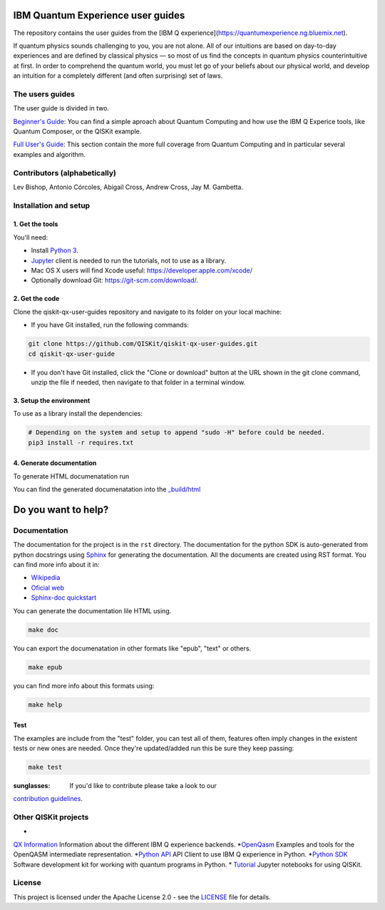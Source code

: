IBM Quantum Experience user guides
==================================
The repository contains the user guides from the [IBM Q experience](https://quantumexperience.ng.bluemix.net).


| If quantum physics sounds challenging to you, you are not alone. All
  of our intuitions are based on day-to-day experiences and are defined
  by classical physics — so most of us find the concepts in quantum
  physics counterintuitive at first. In order to comprehend the quantum
  world, you must let go of your beliefs about our physical world, and
  develop an intuition for a completely different (and often surprising)
  set of laws.

The users guides
----------------

The user guide is divided in two.

`Beginner's Guide <rst/beginners-guide/>`__: You can find a simple aproach about Quantum Computing and
how use the IBM Q Experice tools, like Quantum Composer, or the QISKit example.

`Full User's Guide <rst/full-user-guide/>`__: This section contain the more full coverage from Quantum Computing
and in particular several examples and algorithm.

Contributors (alphabetically)
-----------------------------

Lev Bishop, Antonio Córcoles, Abigail Cross, Andrew Cross, Jay M. Gambetta.


Installation and setup
----------------------

1. Get the tools
~~~~~~~~~~~~~~~~

You'll need:

-  Install `Python 3 <https://docs.python.org/3/using/index.html>`__.
-  `Jupyter <http://jupyter.readthedocs.io/en/latest/install.html>`__
   client is needed to run the tutorials, not to use as a library.
-  Mac OS X users will find Xcode useful:
   https://developer.apple.com/xcode/
-  Optionally download Git: https://git-scm.com/download/.

2. Get the code
~~~~~~~~~~~~~~~

Clone the qiskit-qx-user-guides repository and navigate to its folder on your local
machine:

-  If you have Git installed, run the following commands:

.. code:: sh

    git clone https://github.com/QISKit/qiskit-qx-user-guides.git
    cd qiskit-qx-user-guide

-  If you don't have Git installed, click the "Clone or download" button
   at the URL shown in the git clone command, unzip the file if needed,
   then navigate to that folder in a terminal window.

3. Setup the environment
~~~~~~~~~~~~~~~~~~~~~~~~

To use as a library install the dependencies:

.. code:: sh

    # Depending on the system and setup to append "sudo -H" before could be needed.
    pip3 install -r requires.txt

4. Generate documentation
~~~~~~~~~~~~~~~~~~~~~~~~~

To generate HTML documenatation run

.. code:: sh
    make doc

You can find the generated documenatation into the `_build/html <_build/html>`_

Do you want to help?
====================

Documentation
-------------

The documentation for the project is in the ``rst`` directory. The
documentation for the python SDK is auto-generated from python
docstrings using `Sphinx <www.sphinx-doc.org>`_ for generating the
documentation. All the documents are created using RST format. You can 
find more info about it in:

- `Wikipedia <https://en.wikipedia.org/wiki/ReStructuredText>`_
- `Oficial web <http://docutils.sourceforge.net/rst.html>`_
- `Sphinx-doc quickstart <http://www.sphinx-doc.org/en/stable/rest.html>`_

You can generate the documentation lile HTML using.

.. code:: sh

					make doc

You can export the documenatation in other formats like "epub", "text" or others.

.. code:: sh

					make epub

you can find more info about this formats using:

.. code:: sh

					make help

Test
~~~~

The examples are include from the "test" folder, you can test all of them,
features often imply changes in the existent tests or new ones are
needed. Once they're updated/added run this be sure they keep passing:

.. code:: sh

					make test

:sunglasses: If you'd like to contribute please take a look to our
`contribution guidelines <CONTRIBUTING.rst>`__.


Other QISKit projects
---------------------

* 
`QX Information <https://github.com/QISKit/ibmqx-backend-information>`__ Information about the different IBM Q experience backends.
*`OpenQasm <https://github.com/QISKit/openqasm>`__ Examples and tools for the OpenQASM intermediate representation.
*`Python API <https://github.com/QISKit/qiskit-api-pyt>`__ API Client to use IBM Q experience in Python.
*`Python SDK <https://github.com/QISKit/qiskit-sdk-py>`__ Software development kit for working with quantum programs in Python.
* `Tutorial <https://github.com/QISKit/qiskit-tutorial>`__ Jupyter notebooks for using QISKit.

License
-------

This project is licensed under the Apache License 2.0 - see the `LICENSE <LICENSE>`__ file for details.